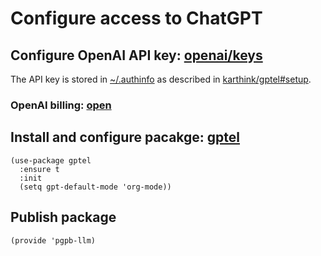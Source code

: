 #+property: header-args:elisp :session pbpb-llm :tangle pgpb-llm.el
#+auto_tangle: t

* Configure access to ChatGPT

** Configure OpenAI API key: [[https://platform.openai.com/api-keys][openai/keys]]

   The API key is stored in [[file:~/.authinfo][~/.authinfo]] as described in
   [[https://github.com/karthink/gptel?tab=readme-ov-file#setup][karthink/gptel#setup]].


*** OpenAI billing: [[https://platform.openai.com/settings/organization/billing/overview][open]]

   
** Install and configure pacakge: [[https://github.com/karthink/gptel?tab=readme-ov-file#setup][gptel]]
   #+begin_src elisp
     (use-package gptel
       :ensure t
       :init
       (setq gpt-default-mode 'org-mode))
   #+end_src


** Publish package

   #+begin_src elisp
     (provide 'pgpb-llm)
   #+end_src

